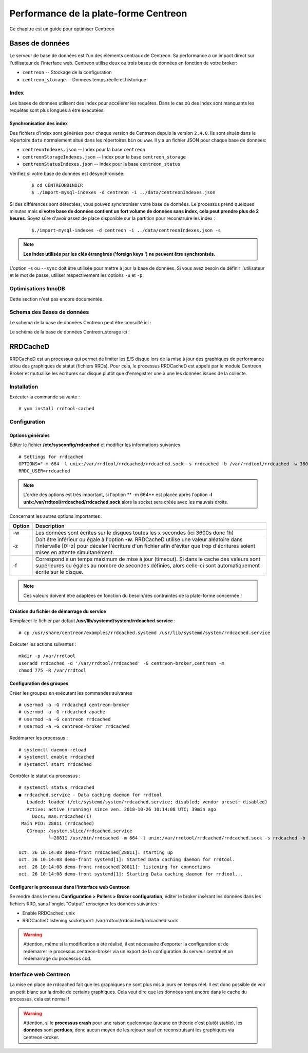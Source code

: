 .. _performance:

======================================
Performance de la plate-forme Centreon
======================================

Ce chapitre est un guide pour optimiser Centreon

****************
Bases de données
****************

Le serveur de base de données est l'un des éléments centraux de Centreon. 
Sa performance a un impact direct sur l'utilisateur de l'interface web.
Centreon utilise deux ou trois bases de données en fonction de votre broker:

* ``centreon`` -- Stockage de la configuration
* ``centreon_storage`` -- Données temps réelle et historique

Index
=====

Les bases de données utilisent des index pour accélérer les requêtes. Dans le 
cas où des index sont manquants les requêtes sont plus longues à être exécutées. 

.. _synchronizing-indexes:

Synchronisation des index
*************************

Des fichiers d'index sont générées pour chaque version de Centreon depuis la version ``2.4.0``.
Ils sont situés dans le répertoire ``data`` normalement situé dans les répertoires ``bin``
ou ``www``. Il y a un fichier JSON pour chaque base de données:

* ``centreonIndexes.json`` -- Index pour la base ``centreon``
* ``centreonStorageIndexes.json`` -- Index pour la base ``centreon_storage``
* ``centreonStatusIndexes.json`` -- Index pour la base ``centreon_status``

Vérifiez si votre base de données est désynchronisée:
  ::

    $ cd CENTREONBINDIR
    $ ./import-mysql-indexes -d centreon -i ../data/centreonIndexes.json

Si des différences sont détectées, vous pouvez synchroniser votre base de données.
Le processus prend quelques minutes mais **si votre base de données contient un fort
volume de données sans index, cela peut prendre plus de 2 heures**. Soyez sûre d'avoir
assez de place disponible sur la partition pour reconstruire les index :

  ::

    $./import-mysql-indexes -d centreon -i ../data/centreonIndexes.json -s

.. note::
    **Les index utilisés par les clés étrangères ('foreign keys ') ne peuvent être synchronisés.**

L'option ``-s`` ou ``--sync`` doit être utilisée pour mettre à jour la base de données.
Si vous avez besoin de définir l'utilisateur et le mot de passe, utiliser respectivement
les options ``-u`` et ``-p``.

Optimisations InnoDB 
====================

Cette section n'est pas encore documentée.

Schema des Bases de données
===========================

Le schema de la base de données Centreon peut être consulté ici : 

.. image:: ../database/centreon.png


Le schéma de la base de données Centreon_storage ici :

.. image:: ../database/centreon-storage.png

*********
RRDCacheD
*********

RRDCacheD est un processus qui permet de limiter les E/S disque lors de la mise à jour des graphiques de performance
et/ou des graphiques de statut (fichiers RRDs). Pour cela, le processus RRDCacheD est appelé par le module Centreon
Broker et mutualise les écritures sur disque plutôt que d'enregistrer une à une les données issues de la collecte.

Installation
============

Exécuter la commande suivante : ::

    # yum install rrdtool-cached

Configuration
=============

Options générales
*****************

Éditer le fichier **/etc/sysconfig/rrdcached** et modifier les informations suivantes ::

    # Settings for rrdcached
    OPTIONS="-m 664 -l unix:/var/rrdtool/rrdcached/rrdcached.sock -s rrdcached -b /var/rrdtool/rrdcached -w 3600 -z 3600 -f 7200"
    RRDC_USER=rrdcached

.. note::
    L'ordre des options est très important, si l'option ** -m 664** est placée après l'option
    **-l unix:/var/rrdtool/rrdcached/rrdcached.sock** alors la socket sera créée avec les mauvais droits.

Concernant les autres options importantes :

+--------+-----------------------------------------------------------------------------------+
| Option | Description                                                                       |   
+========+===================================================================================+
| -w     | Les données sont écrites sur le disques toutes les x secondes (ici 3600s donc 1h) |
+--------+-----------------------------------------------------------------------------------+
| -z     | Doit être inférieur ou égale à l'option **-w**. RRDCacheD utilise une valeur      |
|        | aléatoire dans l'intervalle [0:-z] pour décaler l'écriture d'un fichier afin      |
|        | d'éviter que trop d'écritures soient mises en attente simultanément.              |
+--------+-----------------------------------------------------------------------------------+
| -f     | Correspond à un temps maximum de mise à jour (timeout). Si dans le cache des      |
|        | valeurs sont supérieures ou égales au nombre de secondes définies, alors celle-ci |
|        | sont automatiquement écrite sur le disque.                                        |
+--------+-----------------------------------------------------------------------------------+

.. note::
    Ces valeurs doivent être adaptées en fonction du besoin/des contraintes de la plate-forme concernée !

Création du fichier de démarrage du service
*******************************************

Remplacer le fichier par defaut **/usr/lib/systemd/system/rrdcached.service** : ::

    # cp /usr/share/centreon/examples/rrdcached.systemd /usr/lib/systemd/system/rrdcached.service

Exécuter les actions suivantes : ::

    mkdir -p /var/rrdtool
    useradd rrdcached -d '/var/rrdtool/rrdcached' -G centreon-broker,centreon -m
    chmod 775 -R /var/rrdtool

Configuration des groupes
*************************

Créer les groupes en exécutant les commandes suivantes ::

    # usermod -a -G rrdcached centreon-broker
    # usermod -a -G rrdcached apache
    # usermod -a -G centreon rrdcached
    # usermod -a -G centreon-broker rrdcached

Redémarrer les processus : ::

    # systemctl daemon-reload
    # systemctl enable rrdcached
    # systemctl start rrdcached

Contrôler le statut du processus : ::

    # systemctl status rrdcached
    ● rrdcached.service - Data caching daemon for rrdtool
       Loaded: loaded (/etc/systemd/system/rrdcached.service; disabled; vendor preset: disabled)
       Active: active (running) since ven. 2018-10-26 10:14:08 UTC; 39min ago
         Docs: man:rrdcached(1)
     Main PID: 28811 (rrdcached)
       CGroup: /system.slice/rrdcached.service
               └─28811 /usr/bin/rrdcached -m 664 -l unix:/var/rrdtool/rrdcached/rrdcached.sock -s rrdcached -b /var/rrdtool/rrdcached -w 7200 -f 14400 -z 3600 -p /var/rrdtool/rrdcached/rrdcached.pid

    oct. 26 10:14:08 demo-front rrdcached[28811]: starting up
    oct. 26 10:14:08 demo-front systemd[1]: Started Data caching daemon for rrdtool.
    oct. 26 10:14:08 demo-front rrdcached[28811]: listening for connections
    oct. 26 10:14:08 demo-front systemd[1]: Starting Data caching daemon for rrdtool...

Configurer le processus dans l'interface web Centreon
*****************************************************

Se rendre dans le menu **Configuration > Pollers > Broker configuration**, éditer le broker insérant les données dans
les fichiers RRD, sans l'onglet "Output" renseigner les données suivantes :

* Enable RRDCached: unix
* RRDCacheD listening socket/port: /var/rrdtool/rrdcached/rrdcached.sock

.. image:: /images/faq/rrdcached_config.png
    :align: center

.. warning::
    Attention, même si la modification a été réalisé, il est nécessaire d'exporter la configuration et de redémarrer le
    processus centreon-broker via un export de la configuration du serveur central et un redémarrage du processus cbd.

.. image:: /images/faq/rrd_file_generator.png
    :align: center

Interface web Centreon
======================

La mise en place de rrdcached fait que les graphiques ne sont plus mis à jours en temps réel.
Il est donc possible de voir un petit blanc sur la droite de certains graphiques. 
Cela veut dire que les données sont encore dans le cache du processus, cela est normal !

.. warning::
    Attention, si le **processus crash** pour une raison quelconque (aucune en théorie c'est plutôt stable), les
    **données** sont **perdues**, donc aucun moyen de les rejouer sauf en reconstruisant les graphiques via centreon-broker.

